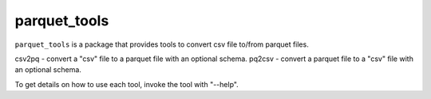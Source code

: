 #############
parquet_tools
#############

``parquet_tools`` is a package that provides tools to convert csv file to/from parquet files.

.. Various command line tools to convert data to/from parquest files:

csv2pq - convert a "csv" file to a parquet file with an optional schema.
pq2csv - convert a parquet file to a "csv" file with an optional schema.

To get details on how to use each tool, invoke the tool with "--help".
